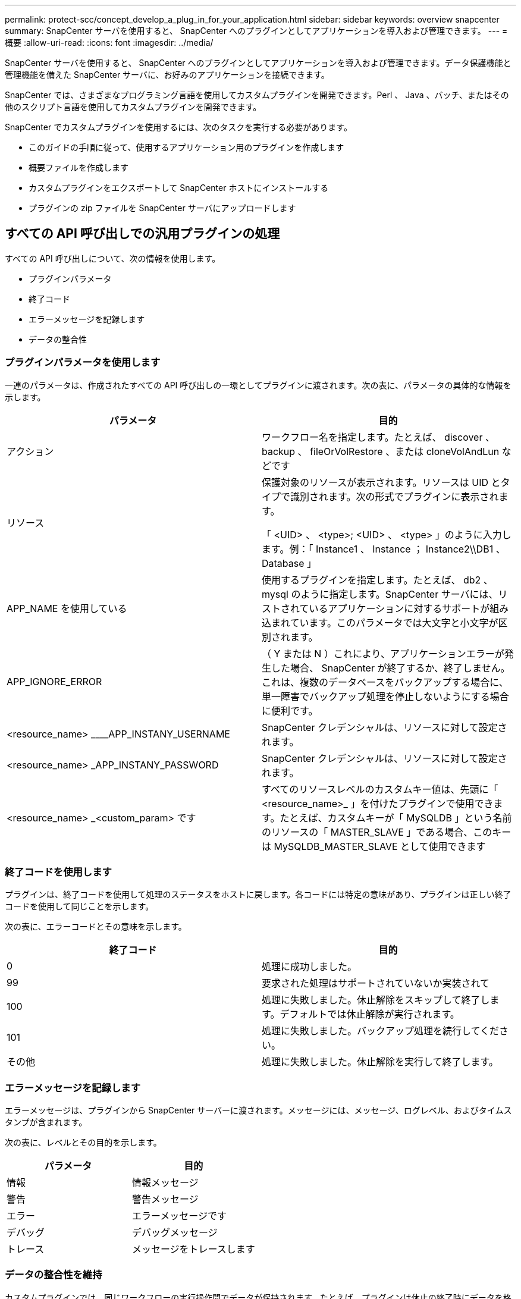 ---
permalink: protect-scc/concept_develop_a_plug_in_for_your_application.html 
sidebar: sidebar 
keywords: overview snapcenter 
summary: SnapCenter サーバを使用すると、 SnapCenter へのプラグインとしてアプリケーションを導入および管理できます。 
---
= 概要
:allow-uri-read: 
:icons: font
:imagesdir: ../media/


[role="lead"]
SnapCenter サーバを使用すると、 SnapCenter へのプラグインとしてアプリケーションを導入および管理できます。データ保護機能と管理機能を備えた SnapCenter サーバに、お好みのアプリケーションを接続できます。

SnapCenter では、さまざまなプログラミング言語を使用してカスタムプラグインを開発できます。Perl 、 Java 、バッチ、またはその他のスクリプト言語を使用してカスタムプラグインを開発できます。

SnapCenter でカスタムプラグインを使用するには、次のタスクを実行する必要があります。

* このガイドの手順に従って、使用するアプリケーション用のプラグインを作成します
* 概要ファイルを作成します
* カスタムプラグインをエクスポートして SnapCenter ホストにインストールする
* プラグインの zip ファイルを SnapCenter サーバにアップロードします




== すべての API 呼び出しでの汎用プラグインの処理

すべての API 呼び出しについて、次の情報を使用します。

* プラグインパラメータ
* 終了コード
* エラーメッセージを記録します
* データの整合性




=== プラグインパラメータを使用します

一連のパラメータは、作成されたすべての API 呼び出しの一環としてプラグインに渡されます。次の表に、パラメータの具体的な情報を示します。

|===
| パラメータ | 目的 


 a| 
アクション
 a| 
ワークフロー名を指定します。たとえば、 discover 、 backup 、 fileOrVolRestore 、または cloneVolAndLun などです



 a| 
リソース
 a| 
保護対象のリソースが表示されます。リソースは UID とタイプで識別されます。次の形式でプラグインに表示されます。

「 <UID> 、 <type>; <UID> 、 <type> 」のように入力します。例：「 Instance1 、 Instance ； Instance2\\DB1 、 Database 」



 a| 
APP_NAME を使用している
 a| 
使用するプラグインを指定します。たとえば、 db2 、 mysql のように指定します。SnapCenter サーバには、リストされているアプリケーションに対するサポートが組み込まれています。このパラメータでは大文字と小文字が区別されます。



 a| 
APP_IGNORE_ERROR
 a| 
（ Y または N ）これにより、アプリケーションエラーが発生した場合、 SnapCenter が終了するか、終了しません。これは、複数のデータベースをバックアップする場合に、単一障害でバックアップ処理を停止しないようにする場合に便利です。



 a| 
<resource_name> ____APP_INSTANY_USERNAME
 a| 
SnapCenter クレデンシャルは、リソースに対して設定されます。



 a| 
<resource_name> _APP_INSTANY_PASSWORD
 a| 
SnapCenter クレデンシャルは、リソースに対して設定されます。



 a| 
<resource_name> _<custom_param> です
 a| 
すべてのリソースレベルのカスタムキー値は、先頭に「 <resource_name>_ 」を付けたプラグインで使用できます。たとえば、カスタムキーが「 MySQLDB 」という名前のリソースの「 MASTER_SLAVE 」である場合、このキーは MySQLDB_MASTER_SLAVE として使用できます

|===


=== 終了コードを使用します

プラグインは、終了コードを使用して処理のステータスをホストに戻します。各コードには特定の意味があり、プラグインは正しい終了コードを使用して同じことを示します。

次の表に、エラーコードとその意味を示します。

|===
| 終了コード | 目的 


 a| 
0
 a| 
処理に成功しました。



 a| 
99
 a| 
要求された処理はサポートされていないか実装されて



 a| 
100
 a| 
処理に失敗しました。休止解除をスキップして終了します。デフォルトでは休止解除が実行されます。



 a| 
101
 a| 
処理に失敗しました。バックアップ処理を続行してください。



 a| 
その他
 a| 
処理に失敗しました。休止解除を実行して終了します。

|===


=== エラーメッセージを記録します

エラーメッセージは、プラグインから SnapCenter サーバーに渡されます。メッセージには、メッセージ、ログレベル、およびタイムスタンプが含まれます。

次の表に、レベルとその目的を示します。

|===
| パラメータ | 目的 


 a| 
情報
 a| 
情報メッセージ



 a| 
警告
 a| 
警告メッセージ



 a| 
エラー
 a| 
エラーメッセージです



 a| 
デバッグ
 a| 
デバッグメッセージ



 a| 
トレース
 a| 
メッセージをトレースします

|===


=== データの整合性を維持

カスタムプラグインでは、同じワークフローの実行操作間でデータが保持されます。たとえば、プラグインは休止の終了時にデータを格納でき、休止解除処理に使用できます。

保持するデータはプラグインによって Result オブジェクトの一部として設定されます。具体的な形式で記述され、プラグイン開発の各形式で詳しく説明されています。
